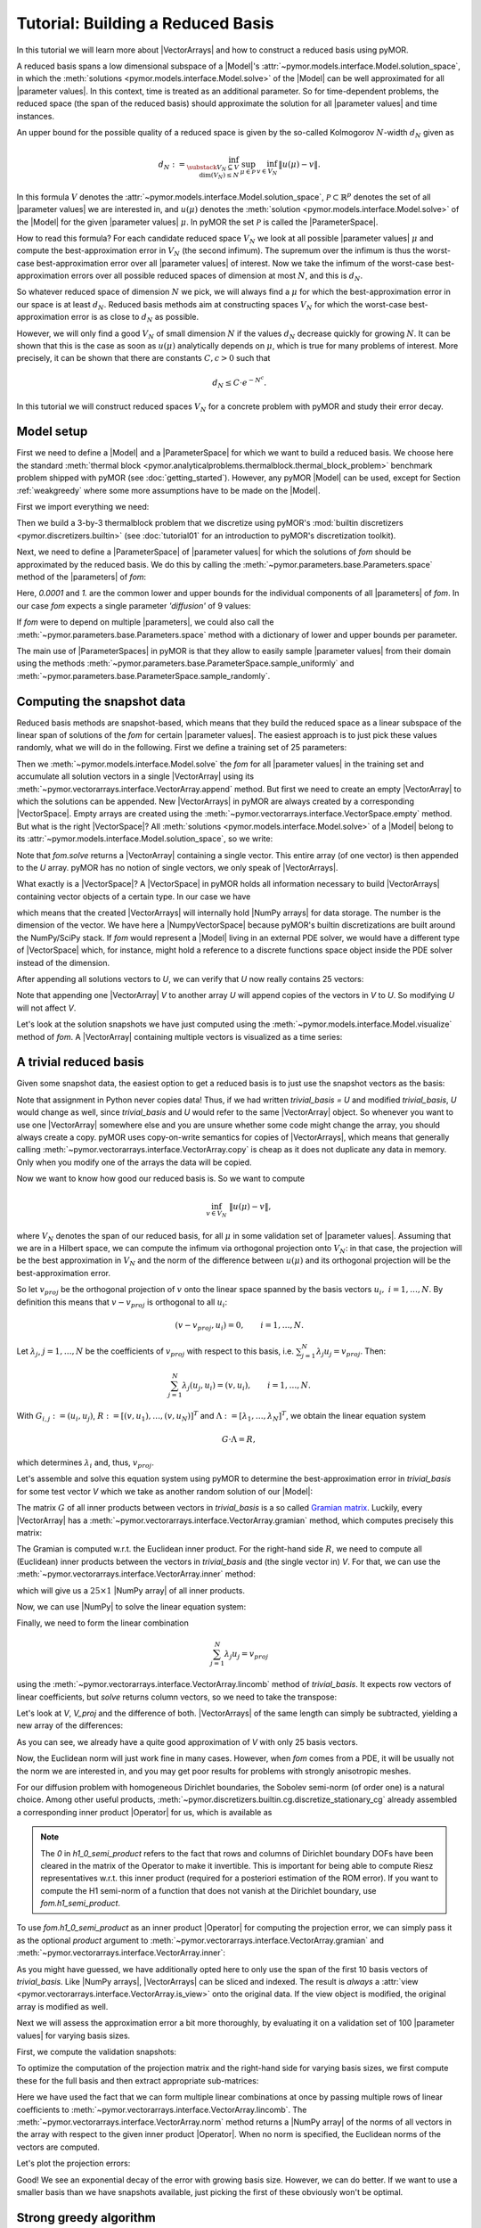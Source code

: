 Tutorial: Building a Reduced Basis
==================================

.. jupyter-execute::
    :hide-code:
    :hide-output:

    %matplotlib inline

    from IPython import get_ipython
    ip = get_ipython()
    if ip is not None:
        ip.run_line_magic('load_ext', 'pymor.discretizers.builtin.gui.jupyter')


In this tutorial we will learn more about |VectorArrays| and how to
construct a reduced basis using pyMOR.

A reduced basis spans a low dimensional subspace of a |Model|'s
:attr:`~pymor.models.interface.Model.solution_space`, in which the 
:meth:`solutions <pymor.models.interface.Model.solve>` of the |Model|
can be well approximated for all |parameter values|. In this context,
time is treated as an additional parameter. So for time-dependent problems,
the reduced space (the span of the reduced basis) should approximate the
solution for all |parameter values| and time instances.

An upper bound for the possible quality of a reduced space is given by the so-called
Kolmogorov :math:`N`-width :math:`d_N` given as

.. math::

    d_N := \inf_{\substack{V_N \subseteq V\\ \operatorname{dim}(V_N) \leq N}}\,
           \sup_{\mu \in \mathcal{P}}\, 
           \inf_{v \in V_N}\, 
           \|u(\mu) - v\|.

In this formula :math:`V` denotes the
:attr:`~pymor.models.interface.Model.solution_space`, :math:`\mathcal{P} \subset \mathbb{R}^p`
denotes the set of all |parameter values| we are interested in, and
:math:`u(\mu)` denotes the :meth:`solution <pymor.models.interface.Model.solve>`
of the |Model| for the given |parameter values| :math:`\mu`.
In pyMOR the set :math:`\mathcal{P}` is called the |ParameterSpace|.

How to read this formula? For each candidate reduced space :math:`V_N` we
look at all possible |parameter values| :math:`\mu` and compute the best-approximation
error in :math:`V_N` (the second infimum). The supremum over the infimum
is thus the worst-case best-approximation error over all |parameter values| of
interest. Now we take the infimum of the worst-case best-approximation errors
over all possible reduced spaces of dimension at most :math:`N`, and this is
:math:`d_N`.

So whatever reduced space of dimension :math:`N` we pick, we
will always find a :math:`\mu` for which the best-approximation error in our
space is at least :math:`d_N`. Reduced basis methods aim at constructing
spaces :math:`V_N` for which the worst-case best-approximation error is as
close to :math:`d_N` as possible.

However, we will only find a good :math:`V_N` of small dimension
:math:`N` if the values :math:`d_N` decrease quickly for growing
:math:`N`. It can be shown that this is the case as soon as :math:`u(\mu)`
analytically depends on :math:`\mu`, which is true for many problems
of interest. More precisely, it can be shown that there are constants
:math:`C, c > 0` such that

.. math:: d_N \leq C \cdot e^{-N^c}.

In this tutorial we will construct reduced spaces :math:`V_N` for a concrete problem
with pyMOR and study their error decay.


Model setup
-----------

First we need to define a |Model| and a |ParameterSpace| for which we want
to build a reduced basis. We choose here the standard
:meth:`thermal block <pymor.analyticalproblems.thermalblock.thermal_block_problem>` benchmark
problem shipped with pyMOR (see :doc:`getting_started`). However, any pyMOR
|Model| can be used, except for Section :ref:`weakgreedy` where
some more assumptions have to be made on the |Model|.

First we import everything we need:

.. jupyter-execute::

    import numpy as np
    from pymor.basic import *

Then we build a 3-by-3 thermalblock problem that we discretize using pyMOR's
:mod:`builtin discretizers <pymor.discretizers.builtin>` (see
:doc:`tutorial01` for an introduction to pyMOR's discretization toolkit).

.. jupyter-execute::

    problem = thermal_block_problem((3,3))
    fom, _ = discretize_stationary_cg(problem, diameter=1/100)

Next, we need to define a |ParameterSpace| of |parameter values| for which
the solutions of `fom` should be approximated by the reduced basis. We do
this by calling the :meth:`~pymor.parameters.base.Parameters.space` method
of the |parameters| of `fom`:

.. jupyter-execute::

    parameter_space = fom.parameters.space(0.0001, 1.)

Here, `0.0001` and `1.` are the common lower and upper bounds for the
individual components of all |parameters| of `fom`. In our case `fom`
expects a single parameter `'diffusion'` of 9 values:

.. jupyter-execute::

   fom.parameters

If `fom` were to depend on multiple |parameters|, we could also call the
:meth:`~pymor.parameters.base.Parameters.space` method with a dictionary
of lower and upper bounds per parameter.

The main use of |ParameterSpaces| in pyMOR is that they allow to easily sample
|parameter values| from their domain using the methods
:meth:`~pymor.parameters.base.ParameterSpace.sample_uniformly` and
:meth:`~pymor.parameters.base.ParameterSpace.sample_randomly`.


Computing the snapshot data
---------------------------

Reduced basis methods are snapshot-based, which means that they build
the reduced space as a linear subspace of the linear span of solutions
of the `fom` for certain |parameter values|. The easiest
approach is to just pick these values randomly, what we will do in the
following. First we define a training set of 25 parameters:

.. jupyter-execute::

    training_set = parameter_space.sample_randomly(25)
    print(training_set)

Then we :meth:`~pymor.models.interface.Model.solve` the `fom`
for all |parameter values| in the training set and accumulate all
solution vectors in a single |VectorArray| using its
:meth:`~pymor.vectorarrays.interface.VectorArray.append` method. But first
we need to create an empty |VectorArray| to which the solutions can
be appended. New |VectorArrays| in pyMOR are always created by a
corresponding |VectorSpace|. Empty arrays are created using the
:meth:`~pymor.vectorarrays.interface.VectorSpace.empty` method. But what
is the right |VectorSpace|? All :meth:`solutions <pymor.models.interface.Model.solve>`
of a |Model| belong to its :attr:`~pymor.models.interface.Model.solution_space`,
so we write:

.. jupyter-execute::

    U = fom.solution_space.empty()
    for mu in training_set:
        U.append(fom.solve(mu))

Note that `fom.solve` returns a |VectorArray| containing a single vector.
This entire array (of one vector) is then appended to the `U` array.
pyMOR has no notion of single vectors, we only speak of |VectorArrays|.

What exactly is a |VectorSpace|? A |VectorSpace| in pyMOR holds all
information necessary to build |VectorArrays| containing vector objects
of a certain type. In our case we have

.. jupyter-execute::

   fom.solution_space

which means that the created |VectorArrays| will internally hold
|NumPy arrays| for data storage. The number is the dimension of the
vector. We have here a |NumpyVectorSpace| because pyMOR's builtin
discretizations are built around the NumPy/SciPy stack. If `fom` would
represent a |Model| living in an external PDE solver, we would have
a different type of |VectorSpace| which, for instance, might hold a
reference to a discrete functions space object inside the PDE solver
instead of the dimension.

After appending all solutions vectors to `U`, we can verify that `U`
now really contains 25 vectors:

.. jupyter-execute::

    len(U)

Note that appending one |VectorArray| `V` to another array `U`
will append copies of the vectors in `V` to `U`. So
modifying `U` will not affect `V`.

Let's look at the solution snapshots we have just computed using
the :meth:`~pymor.models.interface.Model.visualize` method of `fom`.
A |VectorArray| containing multiple vectors is visualized as a
time series:

.. jupyter-execute::

    fom.visualize(U)


A trivial reduced basis
-----------------------

Given some snapshot data, the easiest option to get a reduced basis
is to just use the snapshot vectors as the basis:

.. jupyter-execute::

    trivial_basis = U.copy()

Note that assignment in Python never copies data! Thus, if we had written
`trivial_basis = U` and modified `trivial_basis`, `U` would change
as well, since `trivial_basis` and `U` would refer to the same
|VectorArray| object. So whenever you want to use one |VectorArray|
somewhere else and you are unsure whether some code might change the
array, you should always create a copy. pyMOR uses copy-on-write semantics
for copies of |VectorArrays|, which means that generally calling
:meth:`~pymor.vectorarrays.interface.VectorArray.copy` is cheap as it does
not duplicate any data in memory. Only when you modify one of the arrays
the data will be copied.

Now we want to know how good our reduced basis is. So we want to compute

.. math:: \inf_{v \in V_N}\ \|u(\mu) - v\|,

where :math:`V_N` denotes the span of our reduced basis, for all
:math:`\mu` in some validation set of |parameter values|. Assuming that
we are in a Hilbert space, we can compute the infimum via orthogonal
projection onto :math:`V_N`: in that case, the projection will be the
best approximation in :math:`V_N` and the norm of the difference between
:math:`u(\mu)` and its orthogonal projection will be the best-approximation
error.

So let :math:`v_{proj}` be the orthogonal projection of :math:`v` onto the
linear space spanned by the basis vectors :math:`u_i,\ i=1, \ldots, N`.
By definition this means that :math:`v - v_{proj}` is orthogonal to
all :math:`u_i`:

.. math:: (v - v_{proj}, u_i) = 0, \qquad i = 1, \ldots, N.

Let :math:`\lambda_j`, :math:`j = 1, \ldots, N` be the coefficients of
:math:`v_{proj}` with respect to  this basis, i.e.
:math:`\sum_{j=1}^N \lambda_j u_j = v_{proj}`. Then:

.. math::  \sum_{j=1}^N \lambda_j (u_j, u_i) = (v, u_i), \qquad i = 1, \ldots, N.

With :math:`G_{i,j} := (u_i, u_j)`,
:math:`R := [(v, u_1), \ldots, (v, u_N)]^T` and
:math:`\Lambda := [\lambda_1, \ldots, \lambda_N]^T`, we obtain the
linear equation system

.. math::  G \cdot \Lambda = R,

which determines :math:`\lambda_i` and, thus, :math:`v_{proj}`.

Let's assemble and solve this equation system using pyMOR to determine
the best-approximation error in `trivial_basis` for some test vector
`V` which we take as another random solution of our |Model|:

.. jupyter-execute::

    V = fom.solve(parameter_space.sample_randomly(1)[0])

The matrix :math:`G` of all inner products between vectors in `trivial_basis`
is a so called `Gramian matrix <https://en.wikipedia.org/wiki/Gramian_matrix>`_.
Luckily, every |VectorArray| has a :meth:`~pymor.vectorarrays.interface.VectorArray.gramian` method, which computes precisely
this matrix:

.. jupyter-execute::

    G = trivial_basis.gramian()

The Gramian is computed w.r.t. the Euclidean inner product. For the
right-hand side :math:`R`, we need to compute all (Euclidean) inner
products between the vectors in `trivial_basis` and (the single vector in)
`V`. For that, we can use the :meth:`~pymor.vectorarrays.interface.VectorArray.inner`
method:

.. jupyter-execute::

    R = trivial_basis.inner(V)

which will give us a :math:`25\times 1` |NumPy array| of all inner products.

.. jupyter-execute::
    :hide-code:
    :hide-output:

    assert R.shape == (25,1)

Now, we can use |NumPy| to solve the linear equation system:

.. jupyter-execute::

    lambdas = np.linalg.solve(G, R)

Finally, we need to form the linear combination

.. math:: \sum_{j=1}^N \lambda_j u_j = v_{proj}

using the :meth:`~pymor.vectorarrays.interface.VectorArray.lincomb` method
of `trivial_basis`. It expects row vectors of linear coefficients, but
`solve` returns column vectors, so we need to take the transpose:

.. jupyter-execute::

    V_proj = trivial_basis.lincomb(lambdas.T)

Let's look at `V`, `V_proj` and the difference of both. |VectorArrays| of
the same length can simply be subtracted, yielding a new array of the
differences:

.. jupyter-execute::

    fom.visualize((V, V_proj, V - V_proj),
                  legend=('V', 'V_proj', 'best-approximation err'),
                  separate_colorbars=True)

As you can see, we already have a quite good approximation of `V` with
only 25 basis vectors.

Now, the Euclidean norm will just work fine in many cases.
However, when `fom` comes from a PDE, it will be usually not the norm
we are interested in, and you may get poor results for problems with
strongly anisotropic meshes. 

For our diffusion problem with homogeneous Dirichlet boundaries,
the Sobolev semi-norm (of order one) is a natural choice. Among other useful products,
:meth:`~pymor.discretizers.builtin.cg.discretize_stationary_cg` already
assembled a corresponding inner product |Operator| for us, which is available
as

.. jupyter-execute::

    fom.h1_0_semi_product

.. note:: 

    The `0` in `h1_0_semi_product` refers to the fact that rows and columns of
    Dirichlet boundary DOFs have been cleared in the matrix of the Operator to
    make it invertible. This is important for being able to compute Riesz
    representatives w.r.t. this inner product (required for a posteriori
    estimation of the ROM error). If you want to compute the H1 semi-norm of a
    function that does not vanish at the Dirichlet boundary, use
    `fom.h1_semi_product`.

To use `fom.h1_0_semi_product` as an inner product |Operator| for computing the
projection error, we can simply pass it as the optional `product` argument to
:meth:`~pymor.vectorarrays.interface.VectorArray.gramian` and
:meth:`~pymor.vectorarrays.interface.VectorArray.inner`:

.. jupyter-execute::

    G = trivial_basis[:10].gramian(product=fom.h1_0_semi_product)
    R = trivial_basis[:10].inner(V, product=fom.h1_0_semi_product)
    lambdas = np.linalg.solve(G, R)
    V_h1_proj = trivial_basis[:10].lincomb(lambdas.T)
    
    fom.visualize((V, V_h1_proj, V - V_h1_proj), separate_colorbars=True)

As you might have guessed, we have additionally opted here to only use the
span of the first 10 basis vectors of `trivial_basis`. Like |NumPy arrays|,
|VectorArrays| can be sliced and indexed. The result is *always* a
:attr:`view <pymor.vectorarrays.interface.VectorArray.is_view>` onto the
original data. If the view object is modified, the original array is modified
as well.

Next we will assess the approximation error a bit more thoroughly, by
evaluating it on a validation set of 100 |parameter values| for varying
basis sizes.

First, we compute the validation snapshots:

.. jupyter-execute::

    validation_set = parameter_space.sample_randomly(100)
    V = fom.solution_space.empty()
    for mu in validation_set:
        V.append(fom.solve(mu))

To optimize the computation of the projection matrix and the right-hand
side for varying basis sizes, we first compute these for the full basis
and then extract appropriate sub-matrices:

.. jupyter-execute::

    def compute_proj_errors(basis, V, product):
        G = basis.gramian(product=product)
        R = basis.inner(V, product=product)
        errors = []
        for N in range(len(basis) + 1):
            if N > 0:
                v = np.linalg.solve(G[:N, :N], R[:N, :])
            else:
                v = np.zeros((0, len(V)))
            V_proj = basis[:N].lincomb(v.T)
            errors.append(np.max((V - V_proj).norm(product=product)))
        return errors

    trivial_errors = compute_proj_errors(trivial_basis, V, fom.h1_0_semi_product)

Here we have used the fact that we can form multiple linear combinations at once by passing
multiple rows of linear coefficients to 
:meth:`~pymor.vectorarrays.interface.VectorArray.lincomb`. The
:meth:`~pymor.vectorarrays.interface.VectorArray.norm` method returns a
|NumPy array| of the norms of all vectors in the array with respect to
the given inner product |Operator|. When no norm is specified, the Euclidean
norms of the vectors are computed.

Let's plot the projection errors:

.. jupyter-execute::

    from matplotlib import pyplot as plt
    plt.figure()
    plt.semilogy(trivial_errors)
    plt.ylim(1e-1, 1e1)
    plt.show()

Good! We see an exponential decay of the error with growing basis size.
However, we can do better. If we want to use a smaller basis than we
have snapshots available, just picking the first of these obviously
won't be optimal.

.. _stronggreedy:

Strong greedy algorithm
-----------------------

The strong greedy algorithm iteratively builds reduced spaces
:math:`V_N` with a small worst-case best approximation error on a
training set of solution snapshots by adding, in each iteration, the
currently worst-approximated snapshot vector to the basis of :math:`V_N`.

We can easily implement it as follows:

.. jupyter-execute::

    def strong_greedy(U, product, N):
        basis = U.space.empty()

        for n in range(N):
            # compute projection errors
            G = basis.gramian(product)
            R = basis.inner(U, product=product)
            lambdas = np.linalg.solve(G, R)
            U_proj = basis.lincomb(lambdas.T)
            errors = (U - U_proj).norm(product)

            # extend basis
            basis.append(U[np.argmax(errors)])

        return basis

Obviously, this algorithm is not optimized as we keep computing inner
products we already know, but it will suffice for our purposes. Let's
compute a reduced basis using the strong greedy algorithm:

.. jupyter-execute::

    greedy_basis = strong_greedy(U, fom.h1_0_product, 25)

We compute the approximation errors for the validation set as before:

.. jupyter-execute::

    greedy_errors = compute_proj_errors(greedy_basis, V, fom.h1_0_semi_product)
    
    plt.figure()
    plt.semilogy(trivial_errors, label='trivial')
    plt.semilogy(greedy_errors, label='greedy')
    plt.ylim(1e-1, 1e1)
    plt.legend()
    plt.show()

Indeed, the strong greedy algorithm constructs better bases than the
trivial basis construction algorithm. For compact training sets
contained in a Hilbert space, it can actually be shown that the greedy
algorithm constructs quasi-optimal spaces in the sense that polynomial
or exponential decay of the N-widths :math:`d_N` yields similar rates
for the worst-case best-approximation errors of the constructed :math:`V_N`.


Orthonormalization required
--------------------------

There is one technical problem with both algorithms however: the
condition numbers of the Gramians used to compute the projection
onto :math:`V_N` explode:

.. jupyter-execute::

    G_trivial = trivial_basis.gramian(fom.h1_0_semi_product)
    G_greedy = greedy_basis.gramian(fom.h1_0_semi_product)
    trivial_conds, greedy_conds = [], []
    for N in range(1, len(U)):
        trivial_conds.append(np.linalg.cond(G_trivial[:N, :N]))
        greedy_conds.append(np.linalg.cond(G_greedy[:N, :N]))
    plt.figure()
    plt.semilogy(range(1, len(U)), trivial_conds, label='trivial')
    plt.semilogy(range(1, len(U)), greedy_conds, label='greedy')
    plt.legend()
    plt.show()

This is quite obvious as the snapshot matrix `U` becomes more and
more linear dependent the larger it grows.

If we would use the bases we just constructed to build a reduced-order model
from them, we will quickly get bitten by the limited accuracy of floating-point numbers.

There is a simple remedy however: we orthonormalize our bases. The standard
algorithm in pyMOR to do so, is a modified
:meth:`~pymor.algorithms.gram_schmidt.gram_schmidt` procedure with
re-orthogonalization to improve numerical accuracy:

.. jupyter-execute::
    :hide-output:

    gram_schmidt(greedy_basis, product=fom.h1_0_semi_product, copy=False)
    gram_schmidt(trivial_basis, product=fom.h1_0_semi_product, copy=False)

The `copy=False` argument tells the algorithm to orthonormalize
the given |VectorArray| in-place instead of returning a new array with
the orthonormalized vectors.

Since the vectors in `greedy_basis` and `trivial_basis` are now orthonormal,
their Gramians are identity matrices (up to numerics). Thus, their condition
numbers should be near 1:

.. jupyter-execute::

    G_trivial = trivial_basis.gramian(fom.h1_0_semi_product)
    G_greedy = greedy_basis.gramian(fom.h1_0_semi_product)
    
    print(f'trivial: {np.linalg.cond(G_trivial)}, '
          f'greedy: {np.linalg.cond(G_greedy)}')

Orthonormalizing the bases does not change their linear span, so
best-approximation errors stay the same. Also, we can
compute these errors now more easily by exploiting orthogonality:

.. jupyter-execute::

    def compute_proj_errors_orth_basis(basis, V, product):
        errors = []
        for N in range(len(basis) + 1):
            v = V.inner(basis[:N], product=product)
            V_proj = basis[:N].lincomb(v)
            errors.append(np.max((V - V_proj).norm(product)))
        return errors
    
    trivial_errors = compute_proj_errors_orth_basis(trivial_basis, V, fom.h1_0_semi_product)
    greedy_errors  = compute_proj_errors_orth_basis(greedy_basis, V, fom.h1_0_semi_product)
    
    plt.figure()
    plt.semilogy(trivial_errors, label='trivial')
    plt.semilogy(greedy_errors, label='greedy')
    plt.ylim(1e-1, 1e1)
    plt.legend()
    plt.show()
    

Proper Orthogonal Decomposition
-------------------------------

Another popular method to create a reduced basis out of snapshot data is the so-called
Proper Orthogonal Decomposition (POD) which can be seen as a non-centered version of
Principal Component Analysis (PCA). First we build a snapshot matrix 

.. math:: 

    A :=
    \begin{bmatrix}
    \vdots & \vdots & \cdots & \vdots \\
    u(\mu_1) & u(\mu_2) & \cdots & u(\mu_K)\\
    \vdots & \vdots & \cdots & \vdots
    \end{bmatrix},

where :math:`K` denotes the total number of solution snapshots. Then we compute the SVD
of :math:`A`

.. math::

    A = U \Sigma V^T,

where :math:`\Sigma` is an :math:`r \times r`-diagonal matrix, :math:`U` is an :math:`n \times r`-matrix
and :math:`V` is an :math:`K \times r`-matrix. Here :math:`n` denotes the dimension of the
:attr:`~pymor.models.interface.Model.solution_space` and :math:`r` is the rank of :math:`A`.
The diagonal entries :math:`\sigma_i` of :math:`\Sigma` are the singular values of :math:`A`, which are
assumed to be monotonically decreasing. The pairwise orthogonal and normalized
columns of :math:`U` and :math:`V` are the left- resp. right-singular vectors of :math:`A`.
The :math:`i`-th POD mode is than simply the :math:`i`-th left-singular vector of :math:`A`,
i.e. the :math:`i`-th column of :math:`U`. The larger the corresponding singular value is,
the more important is this vector for the approximation of the snapshot data. In fact, if we
let :math:`V_N` be the span of the first :math:`N` left-singular vectors of :math:`A`, then
the following error identity holds:

.. math::

    \sum_{k = 1}^K \inf_{v \in V_N} \|u(\mu_k) - v\|^2 =\,
    \min_{\substack{W_N \subseteq V\\ \operatorname{dim}(W_N) \leq N}} \sum_{k = 1}^K \inf_{v \in W_N} \|u(\mu_k) - v\|^2 =
    \sum_{i = N+1}^{r} \sigma^2

Thus, the linear spaces produced by the POD are actually optimal, albeit in a different
error measure: instead of looking at the worst-case best-approximation error over all
|parameter values|, we minimize the :math:`\ell^2`-sum of all best-approximation errors. 
So in the mean squared average, the POD spaces are optimal, but there might be |parameter values|
for which the best-approximation error is quite large.

So far we completely neglected that the snapshot vectors may lie in a Hilbert space
with some given inner product. To account for that, instead of the snapshot matrix
:math:`A`, we consider the linear mapping that sends the :math:`i`-th canonical basis vector
:math:`e_k` of :math:`\mathbb{R}^K` to the vector :math:`u(\mu_k)` in the
:attr:`~pymor.models.interface.Model.solution_space`:

.. math:: \Phi: \mathbb{R}^K \to V, \ e_k \mapsto u(\mu_k).

Also for this finite-rank (hence compact) operator there exists a SVD of the form

.. math:: \Phi(v) = \sum_{i=1}^r u_i \cdot \sigma_i \cdot (v_i, v) \qquad \forall v \in \mathbb{R}^K,

with orthonormal vectors :math:`u_i` and :math:`v_i` that generalizes the SVD of a matrix.

The POD in this more general form is implemented in pyMOR by the
:meth:`~pymor.algorithms.pod.pod` method, which can be called as follows:

.. jupyter-execute::

    pod_basis, pod_singular_values = pod(U, product=fom.h1_0_semi_product, modes=25)

We said that the POD modes (left-singular vectors) are orthonormal with respect to the
inner product on the target Hilbert-space. Let's check that:

.. jupyter-execute::

    np.linalg.cond(pod_basis.gramian(fom.h1_0_semi_product))

Now, let us compare how the POD performs against the greedy algorithm in the worst-case
best-approximation error:

.. jupyter-execute::

    pod_errors = compute_proj_errors_orth_basis(pod_basis, V, fom.h1_0_semi_product)
    
    plt.figure()
    plt.semilogy(trivial_errors, label='trivial')
    plt.semilogy(greedy_errors, label='greedy')
    plt.semilogy(pod_errors, label='POD')
    plt.ylim(1e-1, 1e1)
    plt.legend()
    plt.show()

As it turns out, the POD spaces perform even slightly better than the greedy spaces.
Why is that the case? Note that for finite training or validation sets, both considered error measures
are equivalent. In particular:

.. math:: 
    \sup_{k = 1,\ldots,K} \inf_{v \in V_N} \|u(\mu_k) - v\| \leq
    \left[\sum_{k = 1}^K \inf_{v \in V_N} \|u(\mu_k) - v\|^2\right]^{1/2} \leq
    \sqrt{K} \cdot \sup_{k = 1,\ldots,K} \inf_{v \in V_N} \|u(\mu_k) - v\|.

Since POD spaces are optimal in the :math:`\ell^2`-error, they miss the error of the
optimal space in the Kolmogorov sense by at most a factor of :math:`\sqrt{K}`, which in
our case is :math:`5`. On the other hand, the greedy algorithm also only produces
quasi-optimal spaces. -- For very large training sets with more complex parameter dependence,
differences between both spaces may be more significant.

Finally, it is often insightful to look at the POD modes themselves:

.. jupyter-execute::

    fom.visualize(pod_basis)

As you can see, the first (more important) basis vectors account for the approximation of
the solutions in the bulk of the subdomains, whereas the higher modes are responsible for
approximating the solutions at the subdomain interfaces.


.. _weakgreedy:

Weak greedy algorithm
---------------------

Both POD and the strong greedy algorithm require the computation of all 
:meth:`solutions <pymor.models.interface.Model.solve>` :math:`u(\mu)`
for all |parameter values| :math:`\mu` in the `training_set`. So it is
clear right from the start that we cannot afford very large training sets.
Otherwise we would not be interested in model order reduction
in the first place. This is a problem when the number of |parameters|
increases and/or the solution depends less uniformly on the |parameters|.

Reduced basis methods have a very elegant solution to this problem, which
allows training sets that are orders of magnitude larger than the training
sets affordable for POD: instead of computing the best-approximation error
we only compute a surrogate

.. math:: \inf_{v \in V_N} \|u(\mu) - v\| \approx \mathcal{E}(\mu)

for it. Replacing the best-approximation error by this surrogate in the :ref:`stronggreedy`
algorithm, we arrive at the :meth:`weak greedy <pymor.algorithms.greedy.weak_greedy>`
algorithm. If the surrogate :math:`\mathcal{E}(\mu)` is an upper and lower bound
to the best-approximation error up to some fixed factor, it can still be shown that the
produced reduced spaces are quasi-optimal in the same sense as for the strong greedy
algorithm, although the involved constants might be worse, depending on the
efficiency of :math:`\mathcal{E}(\mu)`.

Now here comes the trick: to get a surrogate that can be quickly computed, we can
use our current reduced-order model for it. More precisely, we choose :math:`\mathcal{E}(\mu)`
to be of the form

.. math:: \mathcal{E}(\mu):= \operatorname{Err-Est}(\operatorname{ROM-Solve}(\mu), \mu).

So to compute the surrogate for fixed |parameter values| :math:`\mu`, we first
:meth:`~pymor.models.interface.Model.solve` the reduced-order model for the current
reduced basis for these |parameter values| and then compute an estimate for the
model order reduction error.

We won't go into any further details in this tutorial, but for nice problem classes
(linear coercive problems with an affine dependence of the system matrix on the |Parameters|),
one can derive a posteriori error estimators for which the equivalence with the best-approximation
error can be shown and which can be computed efficiently, independently from the size
of the `fom`. Here we will only give a simple example how to use the 
:meth:`weak greedy <pymor.algorithms.greedy.weak_greedy>` algorithm for our problem at hand.

In order to do so, we need to be able to build a reduced-order
model with an appropriate error estimator. For the given (linear coercive) thermal block problem 
we can use :class:`~pymor.reductors.coercive.CoerciveRBReductor`:

.. jupyter-execute::

    reductor = CoerciveRBReductor(
        fom,
        product=fom.h1_0_semi_product,
        coercivity_estimator=ExpressionParameterFunctional('min(diffusion)', fom.parameters)
    )

Here `product` specifies the inner product with respect to which we want to compute the
model order reduction error. With `coercivity_estimator` we need to specify
a function which estimates the coercivity constant of the system matrix with respect to
the given inner product. In our case, this is just the minimum of the diffusivities over
all subdomains.

Now we can call :meth:`~pymor.algorithms.greedy.rb_greedy`, which constructs for us the
surrogate :math:`\mathcal{E}(\mu)` from the `fom` and the `reductor` we just
constructed. It then passes this surrogate to the :meth:`~pymor.algorithms.greedy.weak_greedy`
method. Furthermore, we need to specify the number of basis vectors we want to compute
(we could also have specified an error tolerance) and the training set.
As the surrogate is cheap to evaluate, we choose here a training set of 1000 different
|parameter values|:

.. jupyter-execute::

    greedy_data = rb_greedy(fom, reductor, parameter_space.sample_randomly(1000),
                            max_extensions=25)

Take a look at the log output to see how the basis is built iteratively using
the surrogate :math:`\mathcal{E}(\mu)`.

The returned `greedy_data` dictionary contains various information about the run
of the algorithm, including the final ROM. Here, however, we are interested in the
generated reduced basis, which is managed by the `reductor`:

.. jupyter-execute::

    weak_greedy_basis = reductor.bases['RB']

Let's see, how the weak-greedy basis performs:

.. jupyter-execute::

    weak_greedy_errors = compute_proj_errors_orth_basis(weak_greedy_basis, V, fom.h1_0_semi_product)
    
    plt.figure()
    plt.semilogy(trivial_errors, label='trivial')
    plt.semilogy(greedy_errors, label='greedy')
    plt.semilogy(pod_errors, label='POD')
    plt.semilogy(weak_greedy_errors, label='weak greedy')
    plt.ylim(1e-1, 1e1)
    plt.legend()
    plt.show()

We see that for smaller basis sizes the weak-greedy basis is slightly worse than the POD and
strong-greedy bases. This can be explained by the fact that the surrogate :math:`\mathcal{E}(\mu)`
can over-estimate the actual best-approximation error by a certain (fixed) factor, possibly
resulting in the selection of sub-optimal snapshots. For larger basis sizes, this is mitigated
by the very large training set from which we were able to choose: the 25 snapshots in `training_set` used
for the POD and strong-greedy bases can approximate the entire manifold of solutions only to
a certain degree, whereas the weak-greedy algorithm could select the snapshots from 1000 possible
|parameter values|.


Download the code: :jupyter-download:script:`tutorial-rb` :jupyter-download:notebook:`tutorial-rb`
